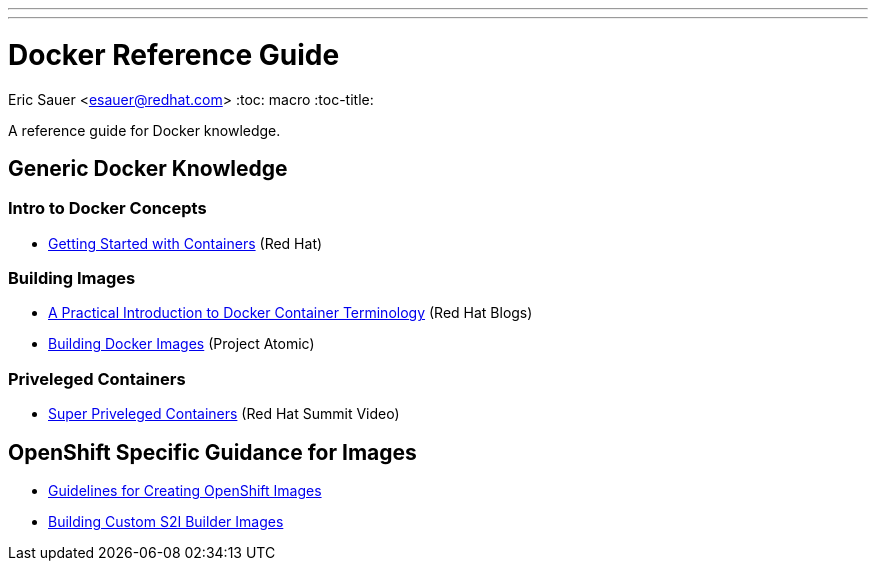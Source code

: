 ---
---
= Docker Reference Guide
Eric Sauer <esauer@redhat.com>
:toc: macro
:toc-title:

A reference guide for Docker knowledge.

toc::[]

== Generic Docker Knowledge

=== Intro to Docker Concepts

 * link:https://access.redhat.com/documentation/en/red-hat-enterprise-linux-atomic-host/version-7/getting-started-with-containers/[Getting Started with Containers] (Red Hat)

=== Building Images

* link:http://developerblog.redhat.com/2016/01/13/a-practical-introduction-to-docker-container-terminology/[A Practical Introduction to Docker Container Terminology] (Red Hat Blogs)
* link:http://www.projectatomic.io/docs/docker-building-images/[Building Docker Images] (Project Atomic)

=== Priveleged Containers

* link:https://www.youtube.com/watch?v=dM2Fc53Dtd4[Super Priveleged Containers] (Red Hat Summit Video)

== OpenShift Specific Guidance for Images

* link:https://docs.openshift.com/enterprise/latest/creating_images/guidelines.html[Guidelines for Creating OpenShift Images]
* link:https://docs.openshift.com/enterprise/latest/creating_images/custom.html[Building Custom S2I Builder Images]
